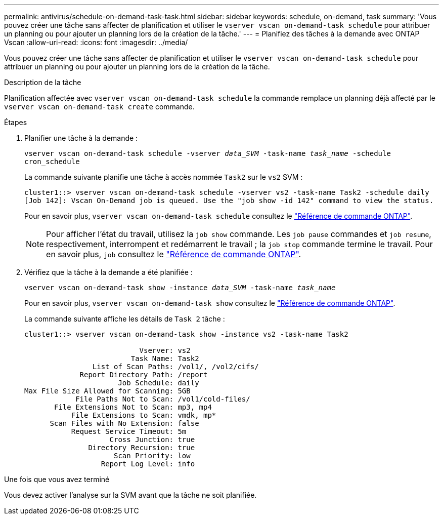---
permalink: antivirus/schedule-on-demand-task-task.html 
sidebar: sidebar 
keywords: schedule, on-demand, task 
summary: 'Vous pouvez créer une tâche sans affecter de planification et utiliser le `vserver vscan on-demand-task schedule` pour attribuer un planning ou pour ajouter un planning lors de la création de la tâche.' 
---
= Planifiez des tâches à la demande avec ONTAP Vscan
:allow-uri-read: 
:icons: font
:imagesdir: ../media/


[role="lead"]
Vous pouvez créer une tâche sans affecter de planification et utiliser le `vserver vscan on-demand-task schedule` pour attribuer un planning ou pour ajouter un planning lors de la création de la tâche.

.Description de la tâche
Planification affectée avec `vserver vscan on-demand-task schedule` la commande remplace un planning déjà affecté par le `vserver vscan on-demand-task create` commande.

.Étapes
. Planifier une tâche à la demande :
+
`vserver vscan on-demand-task schedule -vserver _data_SVM_ -task-name _task_name_ -schedule cron_schedule`

+
La commande suivante planifie une tâche à accès nommée `Task2` sur le `vs2` SVM :

+
[listing]
----
cluster1::> vserver vscan on-demand-task schedule -vserver vs2 -task-name Task2 -schedule daily
[Job 142]: Vscan On-Demand job is queued. Use the "job show -id 142" command to view the status.
----
+
Pour en savoir plus, `vserver vscan on-demand-task schedule` consultez le link:https://docs.netapp.com/us-en/ontap-cli/vserver-vscan-on-demand-task-schedule.html["Référence de commande ONTAP"^].

+

NOTE: Pour afficher l'état du travail, utilisez la `job show` commande. Les `job pause` commandes et `job resume`, respectivement, interrompent et redémarrent le travail ; la `job stop` commande termine le travail. Pour en savoir plus, `job` consultez le link:https://docs.netapp.com/us-en/ontap-cli/search.html?q=job["Référence de commande ONTAP"^].

. Vérifiez que la tâche à la demande a été planifiée :
+
`vserver vscan on-demand-task show -instance _data_SVM_ -task-name _task_name_`

+
Pour en savoir plus, `vserver vscan on-demand-task show` consultez le link:https://docs.netapp.com/us-en/ontap-cli/vserver-vscan-on-demand-task-show.html["Référence de commande ONTAP"^].

+
La commande suivante affiche les détails de `Task 2` tâche :

+
[listing]
----
cluster1::> vserver vscan on-demand-task show -instance vs2 -task-name Task2

                           Vserver: vs2
                         Task Name: Task2
                List of Scan Paths: /vol1/, /vol2/cifs/
             Report Directory Path: /report
                      Job Schedule: daily
Max File Size Allowed for Scanning: 5GB
            File Paths Not to Scan: /vol1/cold-files/
       File Extensions Not to Scan: mp3, mp4
           File Extensions to Scan: vmdk, mp*
      Scan Files with No Extension: false
           Request Service Timeout: 5m
                    Cross Junction: true
               Directory Recursion: true
                     Scan Priority: low
                  Report Log Level: info
----


.Une fois que vous avez terminé
Vous devez activer l'analyse sur la SVM avant que la tâche ne soit planifiée.
